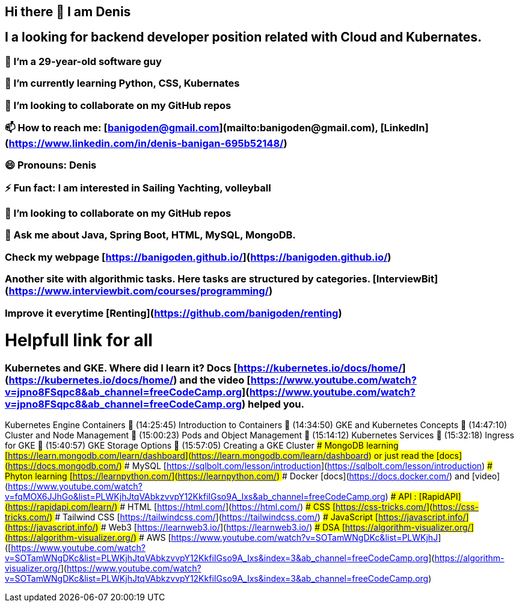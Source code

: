 ## Hi there 👋 I am Denis
##  I a looking for backend developer position related with Cloud and Kubernates.
### 🔭 I’m a 29-year-old software guy
### 🌱 I’m currently learning Python, CSS, Kubernates 
### 👯 I’m looking to collaborate on my GitHub repos
### 📫 How to reach me: [banigoden@gmail.com](mailto:banigoden@gmail.com), [LinkedIn](https://www.linkedin.com/in/denis-banigan-695b52148/)
### 😄 Pronouns: Denis
### ⚡ Fun fact: I am interested in Sailing Yachting, volleyball
### 👯 I’m looking to collaborate on my GitHub repos
### 💬 Ask me about Java, Spring Boot, HTML, MySQL, MongoDB.
### Check my webpage [https://banigoden.github.io/](https://banigoden.github.io/)
### Another site with algorithmic tasks. Here tasks are structured by categories. [InterviewBit](https://www.interviewbit.com/courses/programming/)
### Improve it everytime [Renting](https://github.com/banigoden/renting)
# Helpfull link for all
### Kubernetes  and GKE. Where did I learn it? Docs [https://kubernetes.io/docs/home/](https://kubernetes.io/docs/home/) and the video [https://www.youtube.com/watch?v=jpno8FSqpc8&ab_channel=freeCodeCamp.org](https://www.youtube.com/watch?v=jpno8FSqpc8&ab_channel=freeCodeCamp.org) helped you.
Kubernetes Engine Containers
🎤 (14:25:45) Introduction to Containers
🎤 (14:34:50) GKE and Kubernetes Concepts
🎤 (14:47:10) Cluster and Node Management
🎤 (15:00:23) Pods and Object Management
🎤 (15:14:12) Kubernetes Services
🎤 (15:32:18) Ingress for GKE
🎤 (15:40:57) GKE Storage Options
🎤 (15:57:05) Creating a GKE Cluster
### MongoDB learning [https://learn.mongodb.com/learn/dashboard](https://learn.mongodb.com/learn/dashboard) or just read the [docs](https://docs.mongodb.com/)
### MySQL [https://sqlbolt.com/lesson/introduction](https://sqlbolt.com/lesson/introduction)
### Phyton learning [https://learnpython.com/](https://learnpython.com/)
### Docker [docs](https://docs.docker.com/) and [video](https://www.youtube.com/watch?v=fqMOX6JJhGo&list=PLWKjhJtqVAbkzvvpY12KkfiIGso9A_Ixs&ab_channel=freeCodeCamp.org)
### API : [RapidAPI](https://rapidapi.com/learn/)
### HTML [https://html.com/](https://html.com/)
### CSS  [https://css-tricks.com/](https://css-tricks.com/)
### Tailwind CSS  [https://tailwindcss.com/](https://tailwindcss.com/)
### JavaScript  [https://javascript.info/](https://javascript.info/)
### Web3  [https://learnweb3.io/](https://learnweb3.io/)
### DSA [https://algorithm-visualizer.org/](https://algorithm-visualizer.org/)
### AWS [https://www.youtube.com/watch?v=SOTamWNgDKc&list=PLWKjhJ]([https://www.youtube.com/watch?v=SOTamWNgDKc&list=PLWKjhJtqVAbkzvvpY12KkfiIGso9A_Ixs&index=3&ab_channel=freeCodeCamp.org](https://algorithm-visualizer.org/](https://www.youtube.com/watch?v=SOTamWNgDKc&list=PLWKjhJtqVAbkzvvpY12KkfiIGso9A_Ixs&index=3&ab_channel=freeCodeCamp.org)


